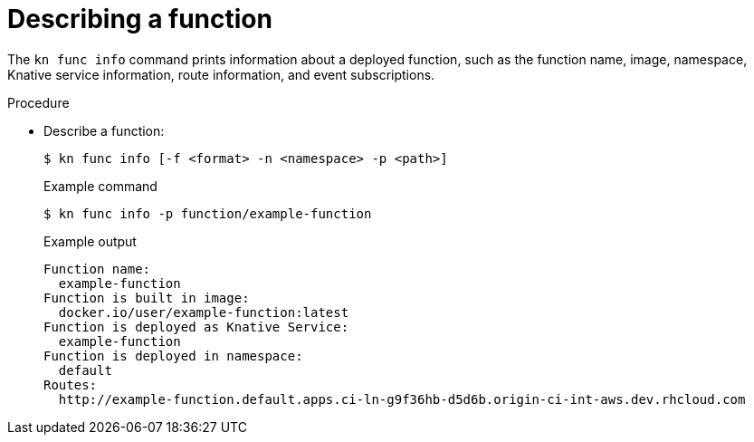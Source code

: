 :_mod-docs-content-type: PROCEDURE
[id="describe-function-kn_{context}"]
= Describing a function

The `kn func info` command prints information about a deployed function, such as the function name, image, namespace, Knative service information, route information, and event subscriptions.

.Procedure

* Describe a function:
+
[source,terminal]
----
$ kn func info [-f <format> -n <namespace> -p <path>]
----
+
.Example command
[source,terminal]
----
$ kn func info -p function/example-function
----
+
.Example output
[source,terminal]
----
Function name:
  example-function
Function is built in image:
  docker.io/user/example-function:latest
Function is deployed as Knative Service:
  example-function
Function is deployed in namespace:
  default
Routes:
  http://example-function.default.apps.ci-ln-g9f36hb-d5d6b.origin-ci-int-aws.dev.rhcloud.com
----
